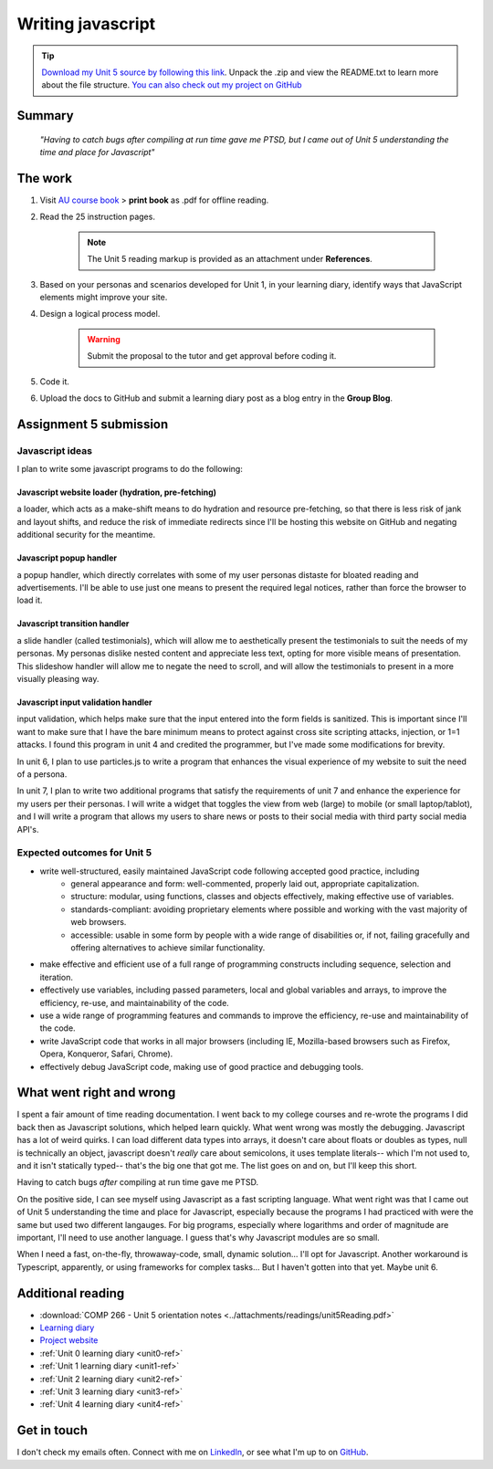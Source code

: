 .. Submitted 08 SEP 2024 - waiting reply for go ahead to code. 
.. Working ahead on unit 6 and 7 in the meantime.

Writing javascript
+++++++++++++++++++

.. _unit5-ref:

.. Tip::
   `Download my Unit 5 source by following this link <https://drive.google.com/file/d/1pmzY5laetKPVjrrJgpbV1bEZV7BWqyAJ/view?usp=drive_link>`_. Unpack the .zip and view the README.txt to learn more about the file structure. `You can also check out my project on GitHub <https://github.com/hectorbarquero/technicalwriting_sandbox>`_

Summary
========

   *"Having to catch bugs after compiling at run time gave me PTSD, but I came out of Unit 5 understanding the time and place for Javascript"*


The work
==========
.. DONE

1. Visit `AU course book <https://scis.lms.athabascau.ca/mod/book/view.php?id=13067>`_ > **print book** as .pdf for offline reading.

2. Read the 25 instruction pages.

    .. Note::
       The Unit 5 reading markup is provided as an attachment under **References**.

3. Based on your personas and scenarios developed for Unit 1, in your learning diary, identify ways that JavaScript elements might improve your site.

4. Design a logical process model.
   
    .. Warning::
       Submit the proposal to the tutor and get approval before coding it.

5. Code it.
   

6. Upload the docs to GitHub and submit a learning diary post as a blog entry in the **Group Blog**.



Assignment 5 submission
========================
.. DONE - APPROVED ON 10 SEP 2024

Javascript ideas
------------------

I plan to write some javascript programs to do the following:


Javascript website loader (hydration, pre-fetching)
~~~~~~~~~~~~~~~~~~~~~~~~~~~~~~~~~~~~~~~~~~~~~~~~~~~~

a loader, which acts as a make-shift means to do hydration and resource pre-fetching, so that there is less risk of jank and layout shifts, and reduce the risk of immediate redirects since I'll be hosting this website on GitHub and negating additional security for the meantime. 

.. add image for loader
.. image:: ../images/mockup/COMP266-design-loader.png
   :alt: Flow chart of the loader design.


Javascript popup handler
~~~~~~~~~~~~~~~~~~~~~~~~~

a popup handler, which directly correlates with some of my user personas distaste for bloated reading and advertisements. I'll be able to use just one means to present the required legal notices, rather than force the browser to load it.

.. add image for popup handler
.. image:: ../images/mockup/COMP266-design-popup.png
   :alt: Flow chart of the pop up handler design.


Javascript transition handler
~~~~~~~~~~~~~~~~~~~~~~~~~~~~~~~

a slide handler (called testimonials), which will allow me to aesthetically present the testimonials to suit the needs of my personas. My personas dislike nested content and appreciate less text, opting for more visible means of presentation. This slideshow handler will allow me to negate the need to scroll, and will allow the testimonials to present in a more visually pleasing way.

.. add image for slide handler
.. image:: ../images/mockup/COMP266-design-testimonials.png
   :alt: Flow chart of the testimonial slide handler design.
   

Javascript input validation handler
~~~~~~~~~~~~~~~~~~~~~~~~~~~~~~~~~~~~~

input validation, which helps make sure that the input entered into the form fields is sanitized. This is important since I'll want to make sure that I have the bare minimum means to protect against cross site scripting attacks, injection, or 1=1 attacks. I found this program in unit 4 and credited the programmer, but I've made some modifications for brevity.

.. add image for input validation
.. image:: ../images/mockup/COMP266-design-validation.png
   :alt: Flow chart of input validation design.


In unit 6, I plan to use particles.js to write a program that enhances the visual experience of my website to suit the need of a persona.

In unit 7, I plan to write two additional programs that satisfy the requirements of unit 7 and enhance the experience for my users per their personas. I will write a widget that toggles the view from web (large) to mobile (or small laptop/tablot), and I will write a program that allows my users to share news or posts to their social media with third party social media API's.


Expected outcomes for Unit 5
-----------------------------
+ write well-structured, easily maintained JavaScript code following accepted good practice, including
     - general appearance and form: well-commented, properly laid out, appropriate capitalization.
     - structure: modular, using functions, classes and objects effectively, making effective use of variables.
     - standards-compliant: avoiding proprietary elements where possible and working with the vast majority of web browsers.
     - accessible: usable in some form by people with a wide range of disabilities or, if not, failing gracefully and offering alternatives to achieve similar functionality.

+ make effective and efficient use of a full range of programming constructs including sequence, selection and iteration.
+ effectively use variables, including passed parameters, local and global variables and arrays, to improve the efficiency, re-use, and maintainability of the code.
+ use a wide range of programming features and commands to improve the efficiency, re-use and maintainability of the code.
+ write JavaScript code that works in all major browsers (including IE, Mozilla-based browsers such as Firefox, Opera, Konqueror, Safari, Chrome).
+ effectively debug JavaScript code, making use of good practice and debugging tools.



What went right and wrong
==========================

I spent a fair amount of time reading documentation. I went back to my college courses and re-wrote the programs I did back then as Javascript solutions, which helped learn quickly. What went wrong was mostly the debugging. Javascript has a lot of weird quirks. I can load different data types into arrays, it doesn't care about floats or doubles as types, null is technically an object, javascript doesn't *really* care about semicolons, it uses template literals-- which I'm not used to, and it isn't statically typed-- that's the big one that got me. The list goes on and on, but I'll keep this short.

Having to catch bugs *after* compiling at run time gave me PTSD. 

On the positive side, I can see myself using Javascript as a fast scripting language. What went right was that I came out of Unit 5 understanding the time and place for Javascript, especially because the programs I had practiced with were the same but used two different langauges. For big programs, especially where logarithms and order of magnitude are important, I'll need to use another language. I guess that's why Javascript modules are so small.

When I need a fast, on-the-fly, throwaway-code, small, dynamic solution... I'll opt for Javascript. Another workaround is Typescript, apparently, or using frameworks for complex tasks... But I haven't gotten into that yet. Maybe unit 6.


Additional reading
===================

+ :download:`COMP 266 - Unit 5 orientation notes <../attachments/readings/unit5Reading.pdf>`
+ `Learning diary <https://github.com/hectorbarquero/university-COMP266>`_
+ `Project website <https://github.com/hectorbarquero/portfolio>`_
+ :ref:`Unit 0 learning diary <unit0-ref>`
+ :ref:`Unit 1 learning diary <unit1-ref>`
+ :ref:`Unit 2 learning diary <unit2-ref>`
+ :ref:`Unit 3 learning diary <unit3-ref>`
+ :ref:`Unit 4 learning diary <unit4-ref>`


Get in touch
=============

I don't check my emails often. Connect with me on `LinkedIn <https://www.linkedin.com/in/hectorbarquero>`_, or see what I'm up to on `GitHub <https://github.com/hectorbarquero>`_.